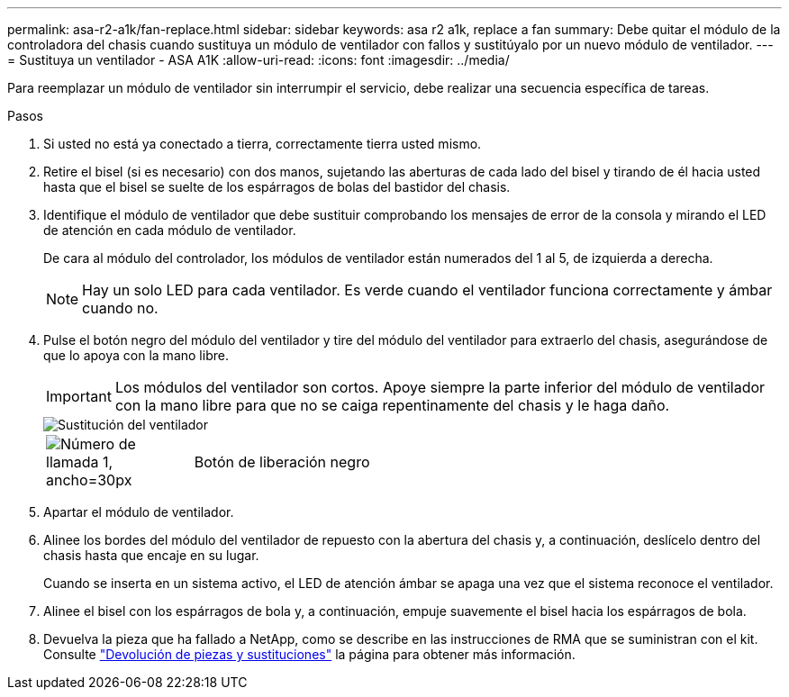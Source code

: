 ---
permalink: asa-r2-a1k/fan-replace.html 
sidebar: sidebar 
keywords: asa r2 a1k, replace a fan 
summary: Debe quitar el módulo de la controladora del chasis cuando sustituya un módulo de ventilador con fallos y sustitúyalo por un nuevo módulo de ventilador. 
---
= Sustituya un ventilador - ASA A1K
:allow-uri-read: 
:icons: font
:imagesdir: ../media/


[role="lead"]
Para reemplazar un módulo de ventilador sin interrumpir el servicio, debe realizar una secuencia específica de tareas.

.Pasos
. Si usted no está ya conectado a tierra, correctamente tierra usted mismo.
. Retire el bisel (si es necesario) con dos manos, sujetando las aberturas de cada lado del bisel y tirando de él hacia usted hasta que el bisel se suelte de los espárragos de bolas del bastidor del chasis.
. Identifique el módulo de ventilador que debe sustituir comprobando los mensajes de error de la consola y mirando el LED de atención en cada módulo de ventilador.
+
De cara al módulo del controlador, los módulos de ventilador están numerados del 1 al 5, de izquierda a derecha.

+

NOTE: Hay un solo LED para cada ventilador. Es verde cuando el ventilador funciona correctamente y ámbar cuando no.

. Pulse el botón negro del módulo del ventilador y tire del módulo del ventilador para extraerlo del chasis, asegurándose de que lo apoya con la mano libre.
+

IMPORTANT: Los módulos del ventilador son cortos. Apoye siempre la parte inferior del módulo de ventilador con la mano libre para que no se caiga repentinamente del chasis y le haga daño.

+
image::../media/drw_a1k_fan_remove_replace_ieops-1376.svg[Sustitución del ventilador]

+
[cols="1,4"]
|===


 a| 
image:../media/legend_icon_01.svg["Número de llamada 1, ancho=30px"]
 a| 
Botón de liberación negro

|===
. Apartar el módulo de ventilador.
. Alinee los bordes del módulo del ventilador de repuesto con la abertura del chasis y, a continuación, deslícelo dentro del chasis hasta que encaje en su lugar.
+
Cuando se inserta en un sistema activo, el LED de atención ámbar se apaga una vez que el sistema reconoce el ventilador.

. Alinee el bisel con los espárragos de bola y, a continuación, empuje suavemente el bisel hacia los espárragos de bola.
. Devuelva la pieza que ha fallado a NetApp, como se describe en las instrucciones de RMA que se suministran con el kit. Consulte https://mysupport.netapp.com/site/info/rma["Devolución de piezas y sustituciones"^] la página para obtener más información.

